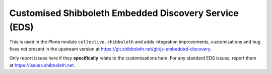 Customised Shibboleth Embedded Discovery Service (EDS)
======================================================

This is used in the Plone module ``collective.shibboleth`` and adds
integration improvements, customisations and bug fixes not present in the
upstream version at https://git.shibboleth.net/git/js-embedded-discovery.

Only report issues here if they **specifically** relate to the customisations
here.  For any standard EDS issues, report them at
https://issues.shibboleth.net.
